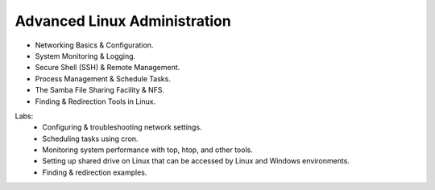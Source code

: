 Advanced Linux Administration
==============================

•	Networking Basics & Configuration.
•	System Monitoring & Logging.
•	Secure Shell (SSH) & Remote Management.
•	Process Management & Schedule Tasks.
•	The Samba File Sharing Facility & NFS.
•	Finding & Redirection Tools in Linux.

Labs:
	•	Configuring & troubleshooting network settings.
	•	Scheduling tasks using cron.
	•	Monitoring system performance with top, htop, and other tools.
	•	Setting up shared drive on Linux that can be accessed by Linux and Windows environments.
	•	Finding & redirection examples.
